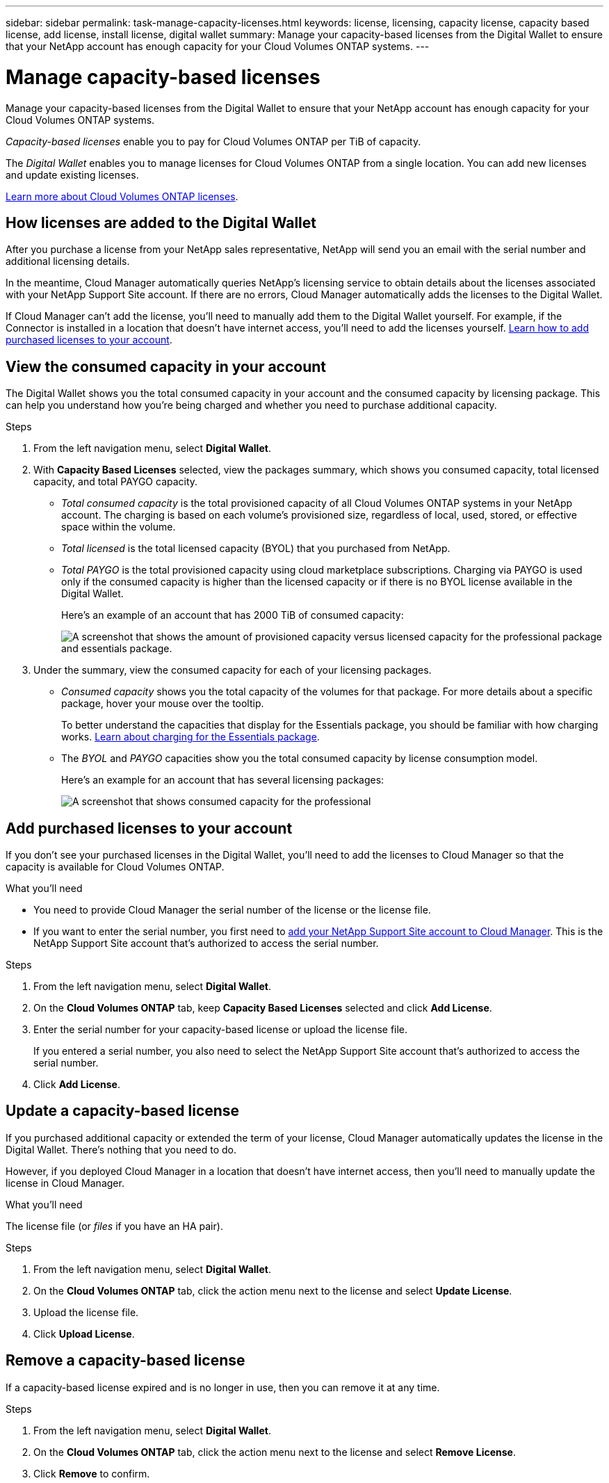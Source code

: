 ---
sidebar: sidebar
permalink: task-manage-capacity-licenses.html
keywords: license, licensing, capacity license, capacity based license, add license, install license, digital wallet
summary: Manage your capacity-based licenses from the Digital Wallet to ensure that your NetApp account has enough capacity for your Cloud Volumes ONTAP systems.
---

= Manage capacity-based licenses
:hardbreaks:
:nofooter:
:icons: font
:linkattrs:
:imagesdir: ./media/

[.lead]
Manage your capacity-based licenses from the Digital Wallet to ensure that your NetApp account has enough capacity for your Cloud Volumes ONTAP systems.

_Capacity-based licenses_ enable you to pay for Cloud Volumes ONTAP per TiB of capacity.

The _Digital Wallet_ enables you to manage licenses for Cloud Volumes ONTAP from a single location. You can add new licenses and update existing licenses.

link:concept-licensing.html[Learn more about Cloud Volumes ONTAP licenses].

== How licenses are added to the Digital Wallet

After you purchase a license from your NetApp sales representative, NetApp will send you an email with the serial number and additional licensing details.

In the meantime, Cloud Manager automatically queries NetApp's licensing service to obtain details about the licenses associated with your NetApp Support Site account. If there are no errors, Cloud Manager automatically adds the licenses to the Digital Wallet.

If Cloud Manager can't add the license, you'll need to manually add them to the Digital Wallet yourself. For example, if the Connector is installed in a location that doesn't have internet access, you'll need to add the licenses yourself. <<Add purchased licenses to your account,Learn how to add purchased licenses to your account>>.

== View the consumed capacity in your account

The Digital Wallet shows you the total consumed capacity in your account and the consumed capacity by licensing package. This can help you understand how you're being charged and whether you need to purchase additional capacity.

.Steps

. From the left navigation menu, select *Digital Wallet*.

. With *Capacity Based Licenses* selected, view the packages summary, which shows you consumed capacity, total licensed capacity, and total PAYGO capacity.
+
* _Total consumed capacity_ is the total provisioned capacity of all Cloud Volumes ONTAP systems in your NetApp account. The charging is based on each volume's provisioned size, regardless of local, used, stored, or effective space within the volume.
+
* _Total licensed_ is the total licensed capacity (BYOL) that you purchased from NetApp.
+
* _Total PAYGO_ is the total provisioned capacity using cloud marketplace subscriptions. Charging via PAYGO is used only if the consumed capacity is higher than the licensed capacity or if there is no BYOL license available in the Digital Wallet.
+
Here's an example of an account that has 2000 TiB of consumed capacity:
+
image:screenshot_capacity-based-licenses.png[A screenshot that shows the amount of provisioned capacity versus licensed capacity for the professional package and essentials package.]

. Under the summary, view the consumed capacity for each of your licensing packages.
+
* _Consumed capacity_ shows you the total capacity of the volumes for that package. For more details about a specific package, hover your mouse over the tooltip.
+
To better understand the capacities that display for the Essentials package, you should be familiar with how charging works. link:concept-licensing.html#notes-about-charging[Learn about charging for the Essentials package].
+
* The _BYOL_ and _PAYGO_ capacities show you the total consumed capacity by license consumption model.
+
Here's an example for an account that has several licensing packages:
+
image:screenshot-digital-wallet-packages.png[A screenshot that shows consumed capacity for the professional, optimized, and essentials packages.]

== Add purchased licenses to your account

If you don't see your purchased licenses in the Digital Wallet, you'll need to add the licenses to Cloud Manager so that the capacity is available for Cloud Volumes ONTAP.

.What you'll need

* You need to provide Cloud Manager the serial number of the license or the license file.

* If you want to enter the serial number, you first need to https://docs.netapp.com/us-en/cloud-manager-setup-admin/task-adding-nss-accounts.html[add your NetApp Support Site account to Cloud Manager^]. This is the NetApp Support Site account that's authorized to access the serial number.

.Steps

. From the left navigation menu, select *Digital Wallet*.

. On the *Cloud Volumes ONTAP* tab, keep *Capacity Based Licenses* selected and click *Add License*.

. Enter the serial number for your capacity-based license or upload the license file.
+
If you entered a serial number, you also need to select the NetApp Support Site account that's authorized to access the serial number.

. Click *Add License*.

== Update a capacity-based license

If you purchased additional capacity or extended the term of your license, Cloud Manager automatically updates the license in the Digital Wallet. There's nothing that you need to do.

However, if you deployed Cloud Manager in a location that doesn't have internet access, then you'll need to manually update the license in Cloud Manager.

.What you'll need

The license file (or _files_ if you have an HA pair).

.Steps

. From the left navigation menu, select *Digital Wallet*.

. On the *Cloud Volumes ONTAP* tab, click the action menu next to the license and select *Update License*.

. Upload the license file.

. Click *Upload License*.

== Remove a capacity-based license

If a capacity-based license expired and is no longer in use, then you can remove it at any time.

.Steps

. From the left navigation menu, select *Digital Wallet*.

. On the *Cloud Volumes ONTAP* tab, click the action menu next to the license and select *Remove License*.

. Click *Remove* to confirm.
